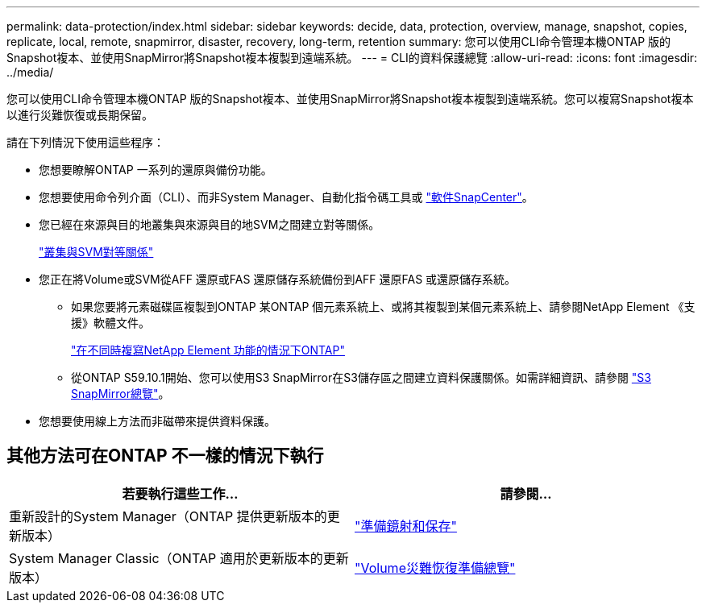 ---
permalink: data-protection/index.html 
sidebar: sidebar 
keywords: decide, data, protection, overview, manage, snapshot, copies, replicate, local, remote, snapmirror, disaster, recovery, long-term, retention 
summary: 您可以使用CLI命令管理本機ONTAP 版的Snapshot複本、並使用SnapMirror將Snapshot複本複製到遠端系統。 
---
= CLI的資料保護總覽
:allow-uri-read: 
:icons: font
:imagesdir: ../media/


[role="lead"]
您可以使用CLI命令管理本機ONTAP 版的Snapshot複本、並使用SnapMirror將Snapshot複本複製到遠端系統。您可以複寫Snapshot複本以進行災難恢復或長期保留。

請在下列情況下使用這些程序：

* 您想要瞭解ONTAP 一系列的還原與備份功能。
* 您想要使用命令列介面（CLI）、而非System Manager、自動化指令碼工具或 https://docs.netapp.com/us-en/snapcenter/["軟件SnapCenter"]。
* 您已經在來源與目的地叢集與來源與目的地SVM之間建立對等關係。
+
link:../peering/index.html["叢集與SVM對等關係"]

* 您正在將Volume或SVM從AFF 還原或FAS 還原儲存系統備份到AFF 還原FAS 或還原儲存系統。
+
** 如果您要將元素磁碟區複製到ONTAP 某ONTAP 個元素系統上、或將其複製到某個元素系統上、請參閱NetApp Element 《支援》軟體文件。
+
link:../element-replication/index.html["在不同時複寫NetApp Element 功能的情況下ONTAP"]

** 從ONTAP S59.10.1開始、您可以使用S3 SnapMirror在S3儲存區之間建立資料保護關係。如需詳細資訊、請參閱 link:../s3-snapmirror/index.html["S3 SnapMirror總覽"]。


* 您想要使用線上方法而非磁帶來提供資料保護。




== 其他方法可在ONTAP 不一樣的情況下執行

[cols="2"]
|===
| 若要執行這些工作... | 請參閱... 


| 重新設計的System Manager（ONTAP 提供更新版本的更新版本） | link:https://docs.netapp.com/us-en/ontap/task_dp_prepare_mirror.html["準備鏡射和保存"^] 


| System Manager Classic（ONTAP 適用於更新版本的更新版本） | link:https://docs.netapp.com/us-en/ontap-sm-classic/volume-disaster-prep/index.html["Volume災難恢復準備總覽"^] 
|===